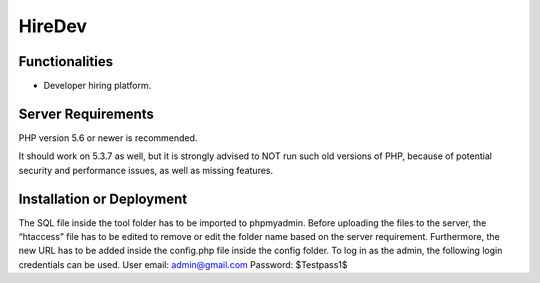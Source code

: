 ##################################################
HireDev
##################################################


***************
Functionalities
***************

- Developer hiring platform.

*******************
Server Requirements
*******************

PHP version 5.6 or newer is recommended.

It should work on 5.3.7 as well, but it is strongly advised to NOT run
such old versions of PHP, because of potential security and performance
issues, as well as missing features.


**************************
Installation or Deployment
**************************

The SQL file inside the tool folder has to be imported to phpmyadmin. Before uploading the files to the server, the “htaccess” file has to be edited to remove or edit the folder name based on the server requirement. Furthermore, the new URL has to be added inside the config.php file inside the config folder. To log in as the admin, the following login credentials can be used.
User email: admin@gmail.com
Password: $Testpass1$

